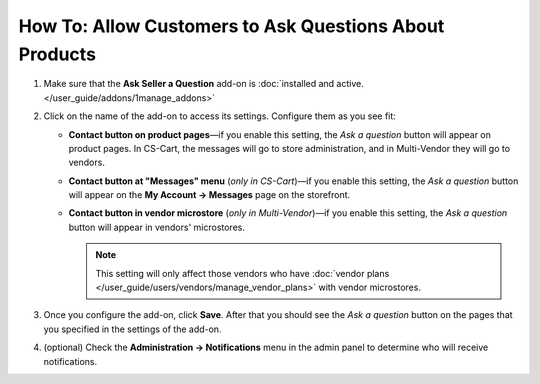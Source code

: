 *******************************************************
How To: Allow Customers to Ask Questions About Products
*******************************************************

#. Make sure that the **Ask Seller a Question** add-on is :doc:`installed and active. </user_guide/addons/1manage_addons>`

   .. image:: img/install_ask_seller_a_question.png
       :align: center
       :alt: Find and install the "Ask seller a question" add-on.

#. Click on the name of the add-on to access its settings. Configure them as you see fit:

   * **Contact button on product pages**—if you enable this setting, the *Ask a question* button will appear on product pages. In CS-Cart, the messages will go to store administration, and in Multi-Vendor they will go to vendors.

   * **Contact button at "Messages" menu** (*only in CS-Cart*)—if you enable this setting, the *Ask a question* button will appear on the **My Account → Messages** page on the storefront.

   * **Contact button in vendor microstore** (*only in Multi-Vendor*)—if you enable this setting, the *Ask a question* button will appear in vendors' microstores.

     .. note::

         This setting will only affect those vendors who have :doc:`vendor plans </user_guide/users/vendors/manage_vendor_plans>` with vendor microstores.

#. Once you configure the add-on, click **Save**. After that you should see the *Ask a question* button on the pages that you specified in the settings of the add-on.

   .. image:: img/ask_a_question.png
       :align: center
       :alt: The "Ask a question" button on the storefront.

#. (optional) Check the **Administration → Notifications** menu in the admin panel to determine who will receive notifications.

.. meta::
   :description: An add-on that lets customers send a message to the seller from a product page in CS-Cart and Multi-Vendor software.
